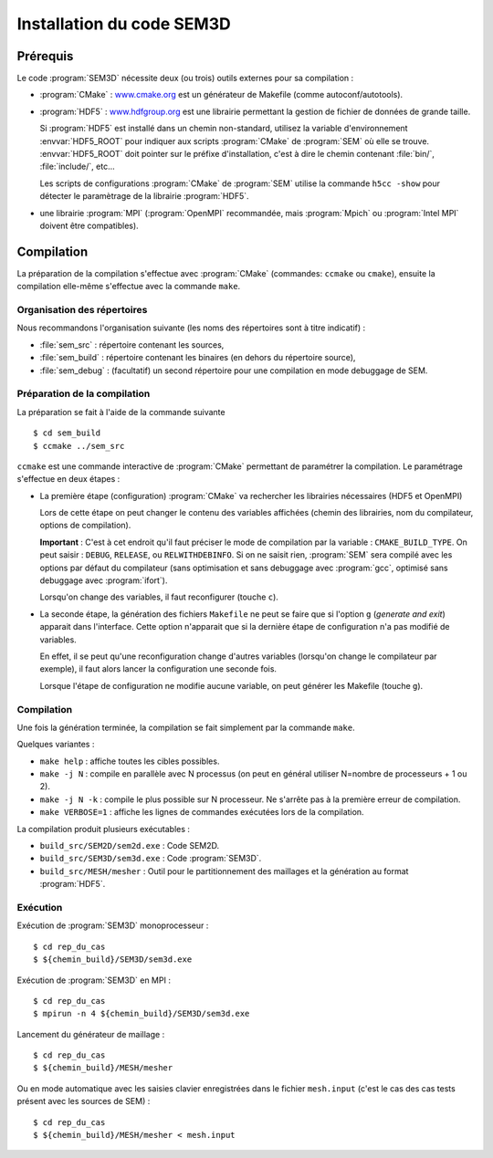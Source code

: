 .. -*- coding: utf-8 -*-

.. _installation:

==========================
Installation du code SEM3D
==========================


Prérequis
=========

Le code :program:`SEM3D` nécessite deux (ou trois) outils externes pour sa compilation :

- :program:`CMake` : `www.cmake.org <http://www.cmake.org>`_ est un générateur de Makefile (comme
  autoconf/autotools).

- :program:`HDF5` : `www.hdfgroup.org <http://www.hdfgroup.org>`_ est une librairie permettant la
  gestion de fichier de données de grande taille.

  Si :program:`HDF5` est installé dans un chemin non-standard, utilisez la
  variable d'environnement :envvar:`HDF5_ROOT` pour indiquer aux scripts
  :program:`CMake` de :program:`SEM` où elle se
  trouve. :envvar:`HDF5_ROOT` doit pointer sur le préfixe
  d'installation, c'est à dire le chemin contenant :file:`bin/`,
  :file:`include/`, etc...

  Les scripts de configurations :program:`CMake` de :program:`SEM` utilise la commande
  ``h5cc -show`` pour détecter le paramètrage de la librairie :program:`HDF5`.

- une librairie :program:`MPI` (:program:`OpenMPI` recommandée, mais :program:`Mpich` ou :program:`Intel MPI` doivent être compatibles).


Compilation
===========

La préparation de la compilation s'effectue avec :program:`CMake`
(commandes: ``ccmake`` ou ``cmake``), ensuite la compilation elle-même
s'effectue avec la commande ``make``.

Organisation des répertoires
----------------------------

Nous recommandons l'organisation suivante (les noms des répertoires sont à titre indicatif) :

- :file:`sem_src` : répertoire contenant les sources,

- :file:`sem_build` : répertoire contenant les binaires (en dehors du répertoire source),

- :file:`sem_debug` : (facultatif) un second répertoire pour une compilation en mode debuggage de SEM.

Préparation de la compilation
-----------------------------

La préparation se fait à l'aide de la commande suivante ::

  $ cd sem_build
  $ ccmake ../sem_src

``ccmake`` est une commande interactive de :program:`CMake` permettant de
paramétrer la compilation. Le paramétrage s'effectue en deux étapes :

- La première étape (configuration) :program:`CMake` va rechercher les
  librairies nécessaires (HDF5 et OpenMPI)

  Lors de cette étape on peut changer le contenu des variables
  affichées (chemin des librairies, nom du compilateur, options de
  compilation).

  **Important** : C'est à cet endroit qu'il faut préciser le mode de
  compilation par la variable : ``CMAKE_BUILD_TYPE``. On peut saisir :
  ``DEBUG``, ``RELEASE``, ou ``RELWITHDEBINFO``. Si on ne saisit
  rien, :program:`SEM` sera compilé avec les options par défaut du compilateur
  (sans optimisation et sans debuggage avec :program:`gcc`, optimisé sans
  debuggage avec :program:`ifort`).

  Lorsqu'on change des variables, il faut reconfigurer (touche ``c``).

- La seconde étape, la génération des fichiers ``Makefile`` ne peut se faire que si
  l'option ``g`` (*generate and exit*) apparait dans
  l'interface. Cette option n'apparait que si la dernière étape de
  configuration n'a pas modifié de variables.

  En effet, il se peut qu'une reconfiguration change d'autres
  variables (lorsqu'on change le compilateur par exemple), il faut
  alors lancer la configuration une seconde fois.

  Lorsque l'étape de configuration ne modifie aucune variable, on peut
  générer les Makefile (touche ``g``).

Compilation
-----------

Une fois la génération terminée, la compilation se fait simplement par la commande ``make``.

Quelques variantes :

- ``make help`` : affiche toutes les cibles possibles.

- ``make -j N`` : compile en parallèle avec N processus (on peut en
  général utiliser N=nombre de processeurs + 1 ou 2).

- ``make -j N -k`` : compile le plus possible sur N processeur. Ne
  s'arrête pas à la première erreur de compilation.

- ``make VERBOSE=1`` : affiche les lignes de commandes exécutées lors de la compilation.


La compilation produit plusieurs exécutables :

- ``build_src/SEM2D/sem2d.exe`` : Code SEM2D.

- ``build_src/SEM3D/sem3d.exe`` : Code :program:`SEM3D`.

- ``build_src/MESH/mesher`` : Outil pour le partitionnement des maillages et la génération au format :program:`HDF5`.


Exécution
---------

Exécution de :program:`SEM3D` monoprocesseur : ::

  $ cd rep_du_cas
  $ ${chemin_build}/SEM3D/sem3d.exe

Exécution de :program:`SEM3D` en MPI : ::

  $ cd rep_du_cas
  $ mpirun -n 4 ${chemin_build}/SEM3D/sem3d.exe

Lancement du générateur de maillage : ::

  $ cd rep_du_cas
  $ ${chemin_build}/MESH/mesher

Ou en mode automatique avec les saisies clavier enregistrées dans le fichier ``mesh.input`` (c'est le cas des cas tests présent avec les sources de SEM) : ::

  $ cd rep_du_cas
  $ ${chemin_build}/MESH/mesher < mesh.input
  

